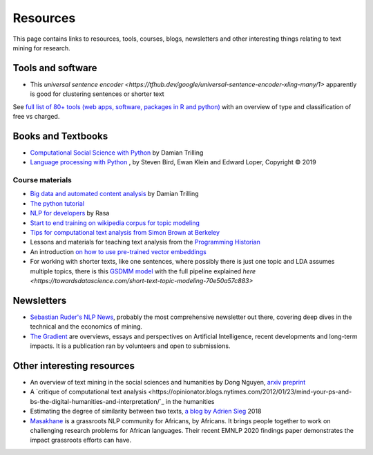 .. _Resources:

#################
Resources
#################

This page contains links to resources, tools, courses, blogs, newsletters and other interesting things relating to text mining for research.

Tools and software
~~~~~~~~~~~~~~~~~~

- This `universal sentence encoder <https://tfhub.dev/google/universal-sentence-encoder-xling-many/1>` apparently is good for clustering sentences or shorter text

See `full list of 80+ tools (web apps, software, packages in R and python) <https://sagepublishing.github.io/sage_tools_social_science/2020/01/20/text-mining.html>`_ with an overview of type and classification of free vs charged.


Books and Textbooks
~~~~~~~~~~~~~~~~~~~

- `Computational Social Science with Python <https://github.com/damian0604/bdaca/blob/master/book/bd-aca_book.pdf>`_ by Damian Trilling 
- `Language processing with Python <http://www.nltk.org/book/ch01.html>`_ , by Steven Bird, Ewan Klein and Edward Loper, Copyright © 2019 

Course materials
################

- `Big data and automated content analysis <https://github.com/damian0604/bdaca>`_ by Damian Trilling
- `The python tutorial <https://docs.python.org/3/tutorial/index.html>`_
- `NLP for developers <https://www.youtube.com/watch?v=hJ1hzEJE16c&list=PL75e0qA87dlFJiNMeKltWImhQxfFwaxvv>`_ by Rasa
- `Start to end training on wikipedia corpus for topic modeling <https://www.youtube.com/watch?v=3mHy4OSyRf0>`_
- `Tips for computational text analysis from Simon Brown at Berkeley <http://matrix.berkeley.edu/research/tips-computational-text-analysis>`_
- Lessons and materials for teaching text analysis from the `Programming Historian <https://programminghistorian.org/en/lessons/>`_
- An introduction `on how to use pre-trained vector embeddings <https://www.shanelynn.ie/word-embeddings-in-python-with-spacy-and-gensim/>`_
- For working with shorter texts, like one sentences, where possibly there is just one topic and LDA assumes multiple topics, there is this `GSDMM model <https://towardsdatascience.com/a-unique-approach-to-short-text-clustering-part-1-algorithmic-theory-4d4fad0882e1>`_ with the full pipeline explained `here <https://towardsdatascience.com/short-text-topic-modeling-70e50a57c883>`


Newsletters
~~~~~~~~~~~

- `Sebastian Ruder's NLP News <http://newsletter.ruder.io/>`_, probably the most comprehensive newsletter out there, covering deep dives in the technical and the economics of mining.
- `The Gradient <https://thegradientpub.substack.com/>`_ are overviews, essays and perspectives on Artificial Intelligence, recent developments and long-term impacts. It is a publication ran by volunteers and open to submissions.



Other interesting resources
~~~~~~~~~~~~~~~~~~~~~~~~~~~

- An overview of text mining in the social sciences and humanities by Dong Nguyen, `arxiv preprint <https://arxiv.org/pdf/1907.01468.pdf>`_
- A `critique of computational text analysis <https://opinionator.blogs.nytimes.com/2012/01/23/mind-your-ps-and-bs-the-digital-humanities-and-interpretation/`_ in the humanities
- Estimating the degree of similarity between two texts, `a blog by Adrien Sieg <https://medium.com/@adriensieg/text-similarities-da019229c894>`_ 2018
- `Masakhane <https://www.masakhane.io>`_ is a grassroots NLP community for Africans, by Africans. It brings people together to work on challenging research problems for African languages. Their recent EMNLP 2020 findings paper demonstrates the impact grassroots efforts can have. 

